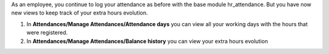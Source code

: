 As an employee, you continue to log your attendance as before with the base module hr_attendance. But you have now
new views to keep track of your extra hours evolution.

#. In **Attendances/Manage Attendances/Attendance days** you can view all your working days with the hours that
   were registered.
#. In **Attendances/Manage Attendances/Balance history** you can view your extra hours evolution

.. image:: https://odoo-community.org/website/image/ir.attachment/5784_f2813bd/datas
   :alt: Try me on Runbot
   :target: https://runbot.odoo-community.org/runbot/116/10.0